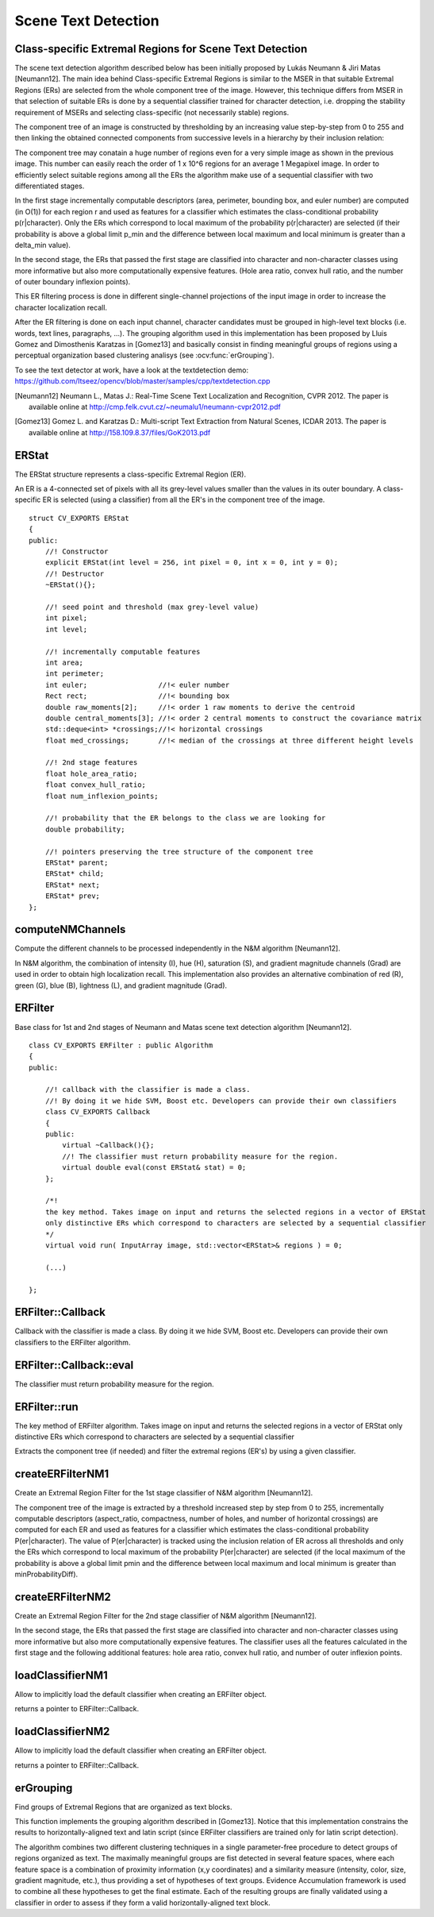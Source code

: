 Scene Text Detection
====================

.. highlight:: cpp

Class-specific Extremal Regions for Scene Text Detection
--------------------------------------------------------

The scene text detection algorithm described below has been initially proposed by Lukás Neumann & Jiri Matas [Neumann12]. The main idea behind Class-specific Extremal Regions is similar to the MSER in that suitable Extremal Regions (ERs) are selected from the whole component tree of the image. However, this technique differs from MSER in that selection of suitable ERs is done by a sequential classifier trained for character detection, i.e. dropping the stability requirement of MSERs and selecting class-specific (not necessarily stable) regions.

The component tree of an image is constructed by thresholding by an increasing value step-by-step from 0 to 255 and then linking the obtained connected components from successive levels in a hierarchy by their inclusion relation:

.. image:: pics/component_tree.png
    :width: 100%

The component tree may conatain a huge number of regions even for a very simple image as shown in the previous image. This number can easily reach the order of 1 x 10^6 regions for an average 1 Megapixel image. In order to efficiently select suitable regions among all the ERs the algorithm make use of a sequential classifier with two differentiated stages.

In the first stage incrementally computable descriptors (area, perimeter, bounding box, and euler number) are computed (in O(1)) for each region r and used as features for a classifier which estimates the class-conditional probability p(r|character). Only the ERs which correspond to local maximum of the probability p(r|character) are selected (if their probability is above a global limit p_min and the difference between local maximum and local minimum is greater than a \delta_min value).

In the second stage, the ERs that passed the first stage are classified into character and non-character classes using more informative but also more computationally expensive features. (Hole area ratio, convex hull ratio, and the number of outer boundary inflexion points).

This ER filtering process is done in different single-channel projections of the input image in order to increase the character localization recall.

After the ER filtering is done on each input channel, character candidates must be grouped in high-level text blocks (i.e. words, text lines, paragraphs, ...). The grouping algorithm used in this implementation has been proposed by Lluis Gomez and Dimosthenis Karatzas in [Gomez13] and basically consist in finding meaningful groups of regions using a perceptual organization based clustering analisys (see :ocv:func:`erGrouping`).


To see the text detector at work, have a look at the textdetection demo: https://github.com/Itseez/opencv/blob/master/samples/cpp/textdetection.cpp


.. [Neumann12] Neumann L., Matas J.: Real-Time Scene Text Localization and Recognition, CVPR 2012. The paper is available online at http://cmp.felk.cvut.cz/~neumalu1/neumann-cvpr2012.pdf

.. [Gomez13] Gomez L. and Karatzas D.: Multi-script Text Extraction from Natural Scenes, ICDAR 2013. The paper is available online at http://158.109.8.37/files/GoK2013.pdf


ERStat
------
.. ocv:struct:: ERStat

The ERStat structure represents a class-specific Extremal Region (ER).

An ER is a 4-connected set of pixels with all its grey-level values smaller than the values in its outer boundary. A class-specific ER is selected (using a classifier) from all the ER's in the component tree of the image. ::

    struct CV_EXPORTS ERStat
    {
    public:
        //! Constructor
        explicit ERStat(int level = 256, int pixel = 0, int x = 0, int y = 0);
        //! Destructor
        ~ERStat(){};

        //! seed point and threshold (max grey-level value)
        int pixel;
        int level;

        //! incrementally computable features
        int area;
        int perimeter;
        int euler;                 //!< euler number
        Rect rect;                 //!< bounding box
        double raw_moments[2];     //!< order 1 raw moments to derive the centroid
        double central_moments[3]; //!< order 2 central moments to construct the covariance matrix
        std::deque<int> *crossings;//!< horizontal crossings
        float med_crossings;       //!< median of the crossings at three different height levels

        //! 2nd stage features
        float hole_area_ratio;
        float convex_hull_ratio;
        float num_inflexion_points;

        //! probability that the ER belongs to the class we are looking for
        double probability;

        //! pointers preserving the tree structure of the component tree
        ERStat* parent;
        ERStat* child;
        ERStat* next;
        ERStat* prev;
    };

computeNMChannels
-----------------
Compute the different channels to be processed independently in the N&M algorithm [Neumann12].

.. ocv:function:: void computeNMChannels(InputArray _src, OutputArrayOfArrays _channels, int _mode = ERFILTER_NM_RGBLGrad)

    :param _src: Source image. Must be RGB ``CV_8UC3``.
    :param _channels: Output vector<Mat> where computed channels are stored.
    :param _mode: Mode of operation. Currently the only available options are: **ERFILTER_NM_RGBLGrad** (used by default) and **ERFILTER_NM_IHSGrad**.

In N&M algorithm, the combination of intensity (I), hue (H), saturation (S), and gradient magnitude channels (Grad) are used in order to obtain high localization recall. This implementation also provides an alternative combination of red (R), green (G), blue (B), lightness (L), and gradient magnitude (Grad).


ERFilter
--------
.. ocv:class:: ERFilter : public Algorithm

Base class for 1st and 2nd stages of Neumann and Matas scene text detection algorithm [Neumann12]. ::

    class CV_EXPORTS ERFilter : public Algorithm
    {
    public:

        //! callback with the classifier is made a class.
        //! By doing it we hide SVM, Boost etc. Developers can provide their own classifiers
        class CV_EXPORTS Callback
        {
        public:
            virtual ~Callback(){};
            //! The classifier must return probability measure for the region.
            virtual double eval(const ERStat& stat) = 0;
        };

        /*!
        the key method. Takes image on input and returns the selected regions in a vector of ERStat
        only distinctive ERs which correspond to characters are selected by a sequential classifier
        */
        virtual void run( InputArray image, std::vector<ERStat>& regions ) = 0;

        (...)

    };



ERFilter::Callback
------------------
Callback with the classifier is made a class. By doing it we hide SVM, Boost etc. Developers can provide their own classifiers to the ERFilter algorithm.

.. ocv:class:: ERFilter::Callback

ERFilter::Callback::eval
------------------------
The classifier must return probability measure for the region.

.. ocv:function:: double ERFilter::Callback::eval(const ERStat& stat)

    :param  stat:          The region to be classified

ERFilter::run
-------------
The key method of ERFilter algorithm. Takes image on input and returns the selected regions in a vector of ERStat only distinctive ERs which correspond to characters are selected by a sequential classifier

.. ocv:function:: void ERFilter::run( InputArray image, std::vector<ERStat>& regions )

    :param image: Sinle channel image ``CV_8UC1``
    :param regions: Output for the 1st stage and Input/Output for the 2nd. The selected Extremal Regions are stored here.

Extracts the component tree (if needed) and filter the extremal regions (ER's) by using a given classifier.

createERFilterNM1
-----------------
Create an Extremal Region Filter for the 1st stage classifier of N&M algorithm [Neumann12].

.. ocv:function:: Ptr<ERFilter> createERFilterNM1( const Ptr<ERFilter::Callback>& cb, int thresholdDelta = 1, float minArea = 0.00025, float maxArea = 0.13, float minProbability = 0.4, bool nonMaxSuppression = true, float minProbabilityDiff = 0.1 )

    :param  cb:               Callback with the classifier. Default classifier can be implicitly load with function :ocv:func:`loadClassifierNM1`, e.g. from file in samples/cpp/trained_classifierNM1.xml
    :param  thresholdDelta:   Threshold step in subsequent thresholds when extracting the component tree
    :param  minArea:          The minimum area (% of image size) allowed for retreived ER's
    :param  minArea:          The maximum area (% of image size) allowed for retreived ER's
    :param  minProbability:   The minimum probability P(er|character) allowed for retreived ER's
    :param  nonMaxSuppression: Whenever non-maximum suppression is done over the branch probabilities
    :param  minProbability:   The minimum probability difference between local maxima and local minima ERs

The component tree of the image is extracted by a threshold increased step by step from 0 to 255, incrementally computable descriptors (aspect_ratio, compactness, number of holes, and number of horizontal crossings) are computed for each ER and used as features for a classifier which estimates the class-conditional probability P(er|character). The value of P(er|character) is tracked using the inclusion relation of ER across all thresholds and only the ERs which correspond to local maximum of the probability P(er|character) are selected (if the local maximum of the probability is above a global limit pmin and the difference between local maximum and local minimum is greater than minProbabilityDiff).

createERFilterNM2
-----------------
Create an Extremal Region Filter for the 2nd stage classifier of N&M algorithm [Neumann12].

.. ocv:function:: Ptr<ERFilter> createERFilterNM2( const Ptr<ERFilter::Callback>& cb, float minProbability = 0.3 )

    :param  cb:               Callback with the classifier. Default classifier can be implicitly load with function :ocv:func:`loadClassifierNM2`, e.g. from file in samples/cpp/trained_classifierNM2.xml
    :param  minProbability:   The minimum probability P(er|character) allowed for retreived ER's

In the second stage, the ERs that passed the first stage are classified into character and non-character classes using more informative but also more computationally expensive features. The classifier uses all the features calculated in the first stage and the following additional features: hole area ratio, convex hull ratio, and number of outer inflexion points.

loadClassifierNM1
-----------------
Allow to implicitly load the default classifier when creating an ERFilter object.

.. ocv:function:: Ptr<ERFilter::Callback> loadClassifierNM1(const std::string& filename)

    :param filename: The XML or YAML file with the classifier model (e.g. trained_classifierNM1.xml)

returns a pointer to ERFilter::Callback.

loadClassifierNM2
-----------------
Allow to implicitly load the default classifier when creating an ERFilter object.

.. ocv:function:: Ptr<ERFilter::Callback> loadClassifierNM2(const std::string& filename)

    :param filename: The XML or YAML file with the classifier model (e.g. trained_classifierNM2.xml)

returns a pointer to ERFilter::Callback.

erGrouping
----------
Find groups of Extremal Regions that are organized as text blocks.

.. ocv:function:: void erGrouping( InputArrayOfArrays src, std::vector<std::vector<ERStat> > &regions, const std::string& filename, float minProbablity, std::vector<Rect > &groups)

    :param src: Vector of sinle channel images CV_8UC1 from wich the regions were extracted
    :param regions: Vector of ER's retreived from the ERFilter algorithm from each channel
    :param filename: The XML or YAML file with the classifier model (e.g. trained_classifier_erGrouping.xml)
    :param minProbability: The minimum probability for accepting a group
    :param groups: The output of the algorithm are stored in this parameter as list of rectangles.

This function implements the grouping algorithm described in [Gomez13]. Notice that this implementation constrains the results to horizontally-aligned text and latin script (since ERFilter classifiers are trained only for latin script detection).

The algorithm combines two different clustering techniques in a single parameter-free procedure to detect groups of regions organized as text. The maximally meaningful groups are fist detected in several feature spaces, where each feature space is a combination of proximity information (x,y coordinates) and a similarity measure (intensity, color, size, gradient magnitude, etc.), thus providing a set of hypotheses of text groups. Evidence Accumulation framework is used to combine all these hypotheses to get the final estimate. Each of the resulting groups are finally validated using a classifier in order to assess if they form a valid horizontally-aligned text block.
